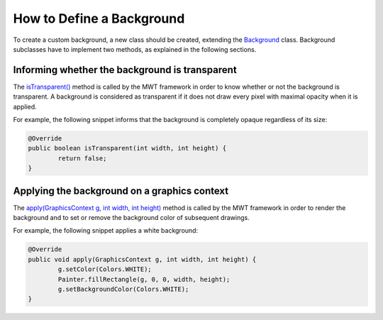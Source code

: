 How to Define a Background
==========================

To create a custom background, a new class should be created, extending the `Background`_ class.
Background subclasses have to implement two methods, as explained in the following sections.

.. _Background: https://repository.microej.com/javadoc/microej_5.x/apis/ej/mwt/style/background/Background.html

Informing whether the background is transparent
-----------------------------------------------

The `isTransparent()`_ method is called by the MWT framework in order to know whether or not the background is transparent.
A background is considered as transparent if it does not draw every pixel with maximal opacity when it is applied.

For example, the following snippet informs that the background is completely opaque regardless of its size:

.. code-block:: Java

	@Override
	public boolean isTransparent(int width, int height) {
		return false;
	}

.. _isTransparent(): https://repository.microej.com/javadoc/microej_5.x/apis/ej/mwt/style/background/Background.html#isTransparent-int-int-

Applying the background on a graphics context
---------------------------------------------

The `apply(GraphicsContext g, int width, int height)`_ method is called by the MWT framework in order to render the background and to set or remove the background color of subsequent drawings.

For example, the following snippet applies a white background:

.. code-block:: Java

	@Override
	public void apply(GraphicsContext g, int width, int height) {
		g.setColor(Colors.WHITE);
		Painter.fillRectangle(g, 0, 0, width, height);
		g.setBackgroundColor(Colors.WHITE);
	}

.. _apply(GraphicsContext g, int width, int height): https://repository.microej.com/javadoc/microej_5.x/apis/ej/mwt/style/background/Background.html#apply-ej.microui.display.GraphicsContext-int-int-

..
   | Copyright 2008-2025, MicroEJ Corp. Content in this space is free 
   for read and redistribute. Except if otherwise stated, modification 
   is subject to MicroEJ Corp prior approval.
   | MicroEJ is a trademark of MicroEJ Corp. All other trademarks and 
   copyrights are the property of their respective owners.

